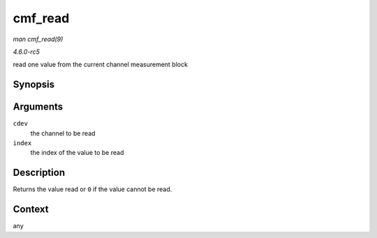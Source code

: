 .. -*- coding: utf-8; mode: rst -*-

.. _API-cmf-read:

========
cmf_read
========

*man cmf_read(9)*

*4.6.0-rc5*

read one value from the current channel measurement block


Synopsis
========

.. c:function:: u64 cmf_read( struct ccw_device * cdev, int index )

Arguments
=========

``cdev``
    the channel to be read

``index``
    the index of the value to be read


Description
===========

Returns the value read or ``0`` if the value cannot be read.


Context
=======

any


.. ------------------------------------------------------------------------------
.. This file was automatically converted from DocBook-XML with the dbxml
.. library (https://github.com/return42/sphkerneldoc). The origin XML comes
.. from the linux kernel, refer to:
..
.. * https://github.com/torvalds/linux/tree/master/Documentation/DocBook
.. ------------------------------------------------------------------------------
